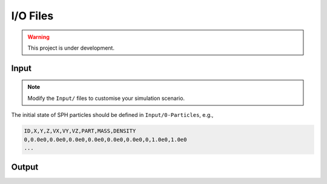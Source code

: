 I/O Files
=========

.. warning:: This project is under development.

Input
-----

.. Note:: Modify the ``Input/`` files to customise your simulation scenario.

The initial state of SPH particles should be defined in ``Input/0-Particles``, e.g.,

.. code-block::

  ID,X,Y,Z,VX,VY,VZ,PART,MASS,DENSITY
  0,0.0e0,0.0e0,0.0e0,0.0e0,0.0e0,0.0e0,0,1.0e0,1.0e0
  ...



Output
------
